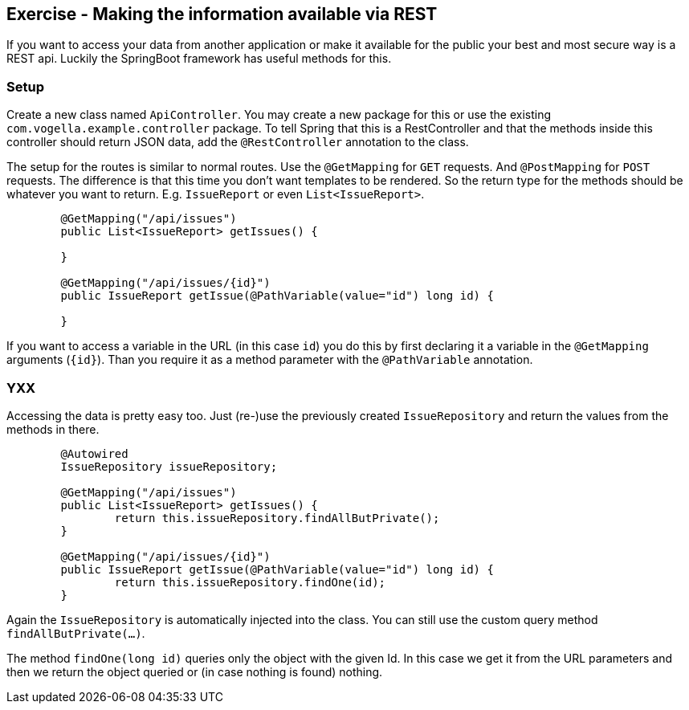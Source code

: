 == Exercise - Making the information available via REST

If you want to access your data from another application or make it available for the public your best and most secure way is a REST api. Luckily the SpringBoot framework has useful methods for this. 

=== Setup

Create a new class named `ApiController`. You may create a new package for this or use the existing `com.vogella.example.controller` package. To tell Spring that this is a RestController and that the methods inside this controller should return JSON data, add the `@RestController` annotation to the class. 

The setup for the routes is similar to normal routes. 
Use the `@GetMapping` for `GET` requests. And `@PostMapping` for `POST` requests. 
The difference is that this time you don't want templates to be rendered. So the return type for the methods should be whatever you want to return. E.g. `IssueReport` or even `List<IssueReport>`.

[source, java]
----
	@GetMapping("/api/issues")
	public List<IssueReport> getIssues() {
	
	}
	
	@GetMapping("/api/issues/{id}")
	public IssueReport getIssue(@PathVariable(value="id") long id) {
		
	}
----

If you want to access a variable in the URL (in this case `id`) you do this by first declaring it a variable in the `@GetMapping` arguments (`{id}`). Than you require it as a method parameter with the `@PathVariable` annotation.

=== YXX

Accessing the data is pretty easy too. Just (re-)use the previously created `IssueRepository` and return the values from the methods in there.

[source, java]
----
	@Autowired
	IssueRepository issueRepository;
	
	@GetMapping("/api/issues")
	public List<IssueReport> getIssues() {
		return this.issueRepository.findAllButPrivate();
	}
	
	@GetMapping("/api/issues/{id}")
	public IssueReport getIssue(@PathVariable(value="id") long id) {
		return this.issueRepository.findOne(id);
	}
----

Again the `IssueRepository` is automatically injected into the class. You can still use the custom query method `findAllButPrivate(...)`. 

The method `findOne(long id)` queries only the object with the given Id. In this case we get it from the URL parameters and then we return the object queried or (in case nothing is found) nothing.

